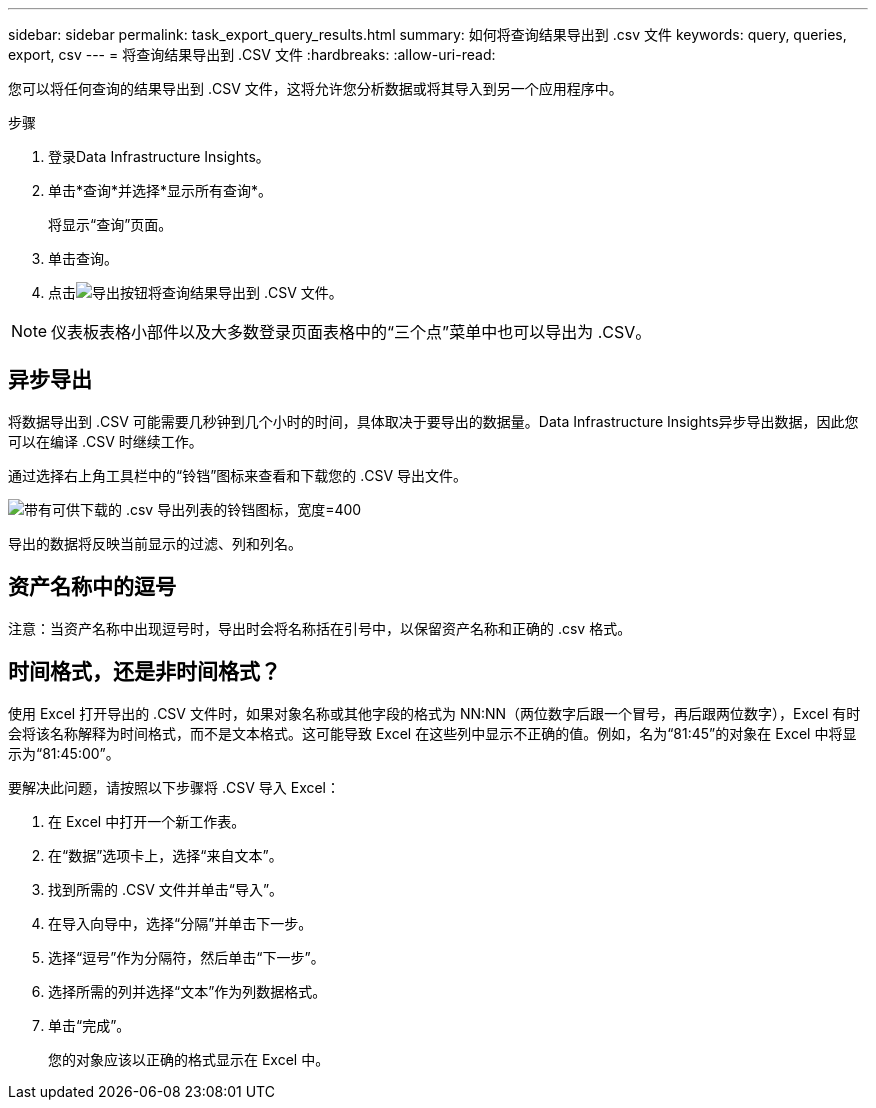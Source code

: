 ---
sidebar: sidebar 
permalink: task_export_query_results.html 
summary: 如何将查询结果导出到 .csv 文件 
keywords: query, queries, export, csv 
---
= 将查询结果导出到 .CSV 文件
:hardbreaks:
:allow-uri-read: 


[role="lead"]
您可以将任何查询的结果导出到 .CSV 文件，这将允许您分析数据或将其导入到另一个应用程序中。

.步骤
. 登录Data Infrastructure Insights。
. 单击*查询*并选择*显示所有查询*。
+
将显示“查询”页面。

. 单击查询。
. 点击image:ExportButton.png["导出按钮"]将查询结果导出到 .CSV 文件。



NOTE: 仪表板表格小部件以及大多数登录页面表格中的“三个点”菜单中也可以导出为 .CSV。



== 异步导出

将数据导出到 .CSV 可能需要几秒钟到几个小时的时间，具体取决于要导出的数据量。Data Infrastructure Insights异步导出数据，因此您可以在编译 .CSV 时继续工作。

通过选择右上角工具栏中的“铃铛”图标来查看和下载您的 .CSV 导出文件。

image:csv_export_async.png["带有可供下载的 .csv 导出列表的铃铛图标，宽度=400"]

导出的数据将反映当前显示的过滤、列和列名。



== 资产名称中的逗号

注意：当资产名称中出现逗号时，导出时会将名称括在引号中，以保留资产名称和正确的 .csv 格式。



== 时间格式，还是非时间格式？

使用 Excel 打开导出的 .CSV 文件时，如果对象名称或其他字段的格式为 NN:NN（两位数字后跟一个冒号，再后跟两位数字），Excel 有时会将该名称解释为时间格式，而不是文本格式。这可能导致 Excel 在这些列中显示不正确的值。例如，名为“81:45”的对象在 Excel 中将显示为“81:45:00”。

要解决此问题，请按照以下步骤将 .CSV 导入 Excel：

. 在 Excel 中打开一个新工作表。
. 在“数据”选项卡上，选择“来自文本”。
. 找到所需的 .CSV 文件并单击“导入”。
. 在导入向导中，选择“分隔”并单击下一步。
. 选择“逗号”作为分隔符，然后单击“下一步”。
. 选择所需的列并选择“文本”作为列数据格式。
. 单击“完成”。
+
您的对象应该以正确的格式显示在 Excel 中。


